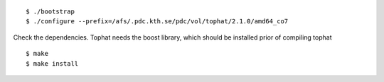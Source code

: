 
::

  $ ./bootstrap
  $ ./configure --prefix=/afs/.pdc.kth.se/pdc/vol/tophat/2.1.0/amd64_co7

Check the dependencies. Tophat needs the boost library, which should be
installed prior of compiling tophat

::

  $ make
  $ make install
